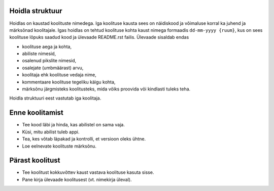 Hoidla struktuur
----------------

Hoidlas on kaustad koolituste nimedega. Iga koolituse kausta sees on näidiskood ja võimaluse korral ka juhend ja märksõnad koolitajale. Igas hoidlas on tehtud koolituse kohta kaust nimega formaadis ``dd-mm-yyyy {ruum}``, kus on sees koolituse lõpuks saadud kood ja ülevaade README.rst failis. Ülevaade sisaldab endas

+ koolituse aega ja kohta,
+ abiliste nimesid,
+ osalenud pikslite nimesid,
+ osalejate (umbmäärast) arvu,
+ koolitaja ehk koolituse vedaja nime,
+ kommentaare koolituse tegeliku käigu kohta,
+ märksõnu järgmisteks koolitusteks, mida võiks proovida või kindlasti tuleks teha.

Hoidla struktuuri eest vastutab iga koolitaja.

Enne koolitamist
----------------

+ Tee kood läbi ja hinda, kas abilistel on sama vaja.
+ Küsi, mitu abilist tuleb appi.
+ Tea, kes võtab läpakad ja kontrolli, et versioon oleks ühtne.
+ Loe eelnevate koolituste märksõnu.

Pärast koolitust
----------------

+ Tee koolitust kokkuvõttev kaust vastava koolituse kasuta sisse.
+ Pane kirja ülevaade koolitusest (vt. nimekirja üleval).
